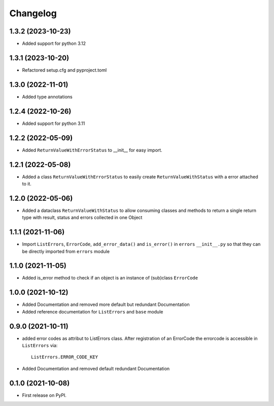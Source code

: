 
Changelog
=========

1.3.2 (2023-10-23)
------------------
* Added support for python 3.12

1.3.1 (2023-10-20)
------------------
* Refactored setup.cfg and pyproject.toml

1.3.0 (2022-11-01)
------------------
* Added type annotations 

1.2.4 (2022-10-26)
------------------
* Added support for python 3.11

1.2.2 (2022-05-09)
------------------
* Added ``ReturnValueWithErrorStatus`` to __init__ for easy import.

1.2.1 (2022-05-08)
------------------
* Added a class ``ReturnValueWithErrorStatus`` to easily create
  ``ReturnValueWithStatus`` with a error attached to it.

1.2.0 (2022-05-06)
------------------
* Added a dataclass ``ReturnValueWithStatus`` to allow consuming classes and
  methods to return a single return type with result, status and errors
  collected in one Object

1.1.1 (2021-11-06)
------------------
* Import ``ListErrors``, ``ErrorCode``, ``add_error_data()`` and ``is_error()``
  in ``errors`` ``__init__.py`` so that they can be directly imported from ``errors`` module

1.1.0 (2021-11-05)
------------------
* Added is_error method to check if an object is an instance of
  (sub)class ``ErrorCode``

1.0.0 (2021-10-12)
------------------
* Added Documentation and removed more default but redundant Documentation
* Added reference documentation for ``ListErrors`` and ``base`` module   

0.9.0 (2021-10-11)
------------------
* added error codes as attribut to ListErrors class.
  After registration of an ErrorCode the errorcode is accessible in
  ``ListErrors`` via::

      ListErrors.ERROR_CODE_KEY

* Added Documentation and removed default redundant Documentation

0.1.0 (2021-10-08)
------------------
* First release on PyPI.
